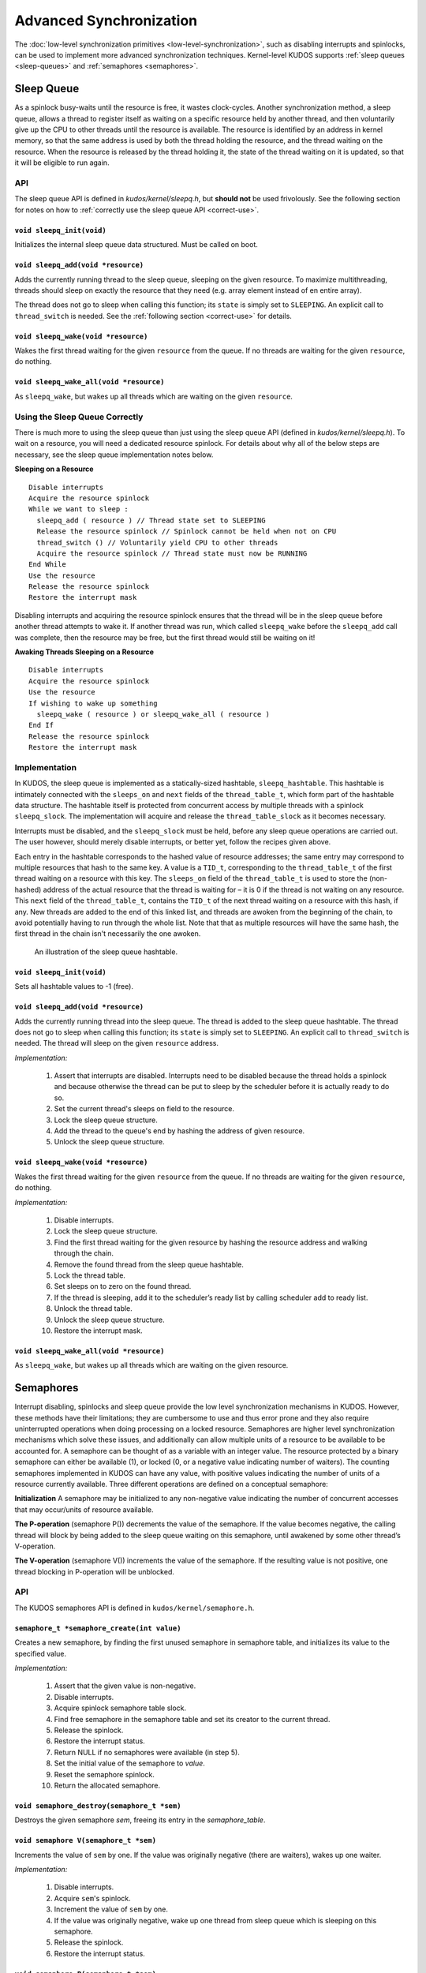 Advanced Synchronization
========================

The :doc:`low-level synchronization primitives <low-level-synchronization>`,
such as disabling interrupts and spinlocks, can be used to implement more
advanced synchronization techniques. Kernel-level KUDOS supports :ref:`sleep
queues <sleep-queues>` and :ref:`semaphores <semaphores>`.

.. _sleep-queues:

Sleep Queue
-----------

As a spinlock busy-waits until the resource is free, it wastes clock-cycles.
Another synchronization method, a sleep queue, allows a thread to register
itself as waiting on a specific resource held by another thread, and then
voluntarily give up the CPU to other threads until the resource is available.
The resource is identified by an address in kernel memory, so that the same
address is used by both the thread holding the resource, and the thread waiting
on the resource. When the resource is released by the thread holding it, the
state of the thread waiting on it is updated, so that it will be eligible to
run again.

API
```

The sleep queue API is defined in `kudos/kernel/sleepq.h`, but **should not**
be used frivolously. See the following section for notes on how to
:ref:`correctly use the sleep queue API <correct-use>`.

``void sleepq_init(void)``
::::::::::::::::::::::::::

Initializes the internal sleep queue data structured. Must be called on boot.

``void sleepq_add(void *resource)``
:::::::::::::::::::::::::::::::::::

Adds the currently running thread to the sleep queue, sleeping on the given
resource. To maximize multithreading, threads should sleep on exactly the
resource that they need (e.g. array element instead of en entire array).

The thread does not go to sleep when calling this function; its ``state`` is
simply set to ``SLEEPING``. An explicit call to ``thread_switch`` is needed.
See the :ref:`following section <correct-use>` for details.

``void sleepq_wake(void *resource)``
::::::::::::::::::::::::::::::::::::

Wakes the first thread waiting for the given ``resource`` from the queue. If no
threads are waiting for the given ``resource``, do nothing.

``void sleepq_wake_all(void *resource)``
::::::::::::::::::::::::::::::::::::::::

As ``sleepq_wake``, but wakes up all threads which are waiting on the given
``resource``.

.. _correct-use:

Using the Sleep Queue Correctly
```````````````````````````````

There is much more to using the sleep queue than just using the sleep queue API
(defined in `kudos/kernel/sleepq.h`). To wait on a resource, you will need a
dedicated resource spinlock. For details about why all of the below steps are
necessary, see the sleep queue implementation notes below.

**Sleeping on a Resource**
::

  Disable interrupts
  Acquire the resource spinlock
  While we want to sleep :
    sleepq_add ( resource ) // Thread state set to SLEEPING
    Release the resource spinlock // Spinlock cannot be held when not on CPU
    thread_switch () // Voluntarily yield CPU to other threads
    Acquire the resource spinlock // Thread state must now be RUNNING
  End While
  Use the resource
  Release the resource spinlock
  Restore the interrupt mask

Disabling interrupts and acquiring the resource spinlock ensures that the
thread will be in the sleep queue before another thread attempts to wake it. If
another thread was run, which called ``sleepq_wake`` before the ``sleepq_add``
call was complete, then the resource may be free, but the first thread would
still be waiting on it!

**Awaking Threads Sleeping on a Resource**
::

  Disable interrupts
  Acquire the resource spinlock
  Use the resource
  If wishing to wake up something
    sleepq_wake ( resource ) or sleepq_wake_all ( resource )
  End If
  Release the resource spinlock
  Restore the interrupt mask

Implementation
``````````````

In KUDOS, the sleep queue is implemented as a statically-sized hashtable,
``sleepq_hashtable``. This hashtable is intimately connected with the
``sleeps_on`` and ``next`` fields of the ``thread_table_t``, which form part of
the hashtable data structure. The hashtable itself is protected from concurrent
access by multiple threads with a spinlock ``sleepq_slock``. The implementation
will acquire and release the ``thread_table_slock`` as it becomes necessary.

Interrupts must be disabled, and the ``sleepq_slock`` must be held, before any
sleep queue operations are carried out. The user however, should merely disable
interrupts, or better yet, follow the recipes given above.

Each entry in the hashtable corresponds to the hashed value of resource
addresses; the same entry may correspond to multiple resources that hash to the
same key. A value is a ``TID_t``, corresponding to the ``thread_table_t`` of
the first thread waiting on a resource with this key. The ``sleeps_on`` field
of the ``thread_table_t`` is used to store the (non-hashed) address of the
actual resource that the thread is waiting for – it is 0 if the thread is not
waiting on any resource.  This ``next`` field of the ``thread_table_t``,
contains the ``TID_t`` of the next thread waiting on a resource with this hash,
if any. New threads are added to the end of this linked list, and threads are
awoken from the beginning of the chain, to avoid potentially having to run
through the whole list. Note that that as multiple resources will have the same
hash, the first thread in the chain isn't necessarily the one awoken.

.. figure:: sleepq.svg

    An illustration of the sleep queue hashtable.

``void sleepq_init(void)``
::::::::::::::::::::::::::

Sets all hashtable values to -1 (free).

``void sleepq_add(void *resource)``
:::::::::::::::::::::::::::::::::::

Adds the currently running thread into the sleep queue. The thread is added to
the sleep queue hashtable. The thread does not go to sleep when calling this
function; its ``state`` is simply set to ``SLEEPING``. An explicit call to
``thread_switch`` is needed. The thread will sleep on the given ``resource``
address.

*Implementation:*

  1. Assert that interrupts are disabled. Interrupts need to be disabled
     because the thread holds a spinlock and because otherwise the thread
     can be put to sleep by the scheduler before it is actually ready to
     do so.
  2. Set the current thread's sleeps on field to the resource.
  3. Lock the sleep queue structure.
  4. Add the thread to the queue's end by hashing the address of given
     resource.
  5. Unlock the sleep queue structure.

``void sleepq_wake(void *resource)``
::::::::::::::::::::::::::::::::::::

Wakes the first thread waiting for the given ``resource`` from the queue. If
no threads are waiting for the given ``resource``, do nothing.

*Implementation:*

  1. Disable interrupts.
  2. Lock the sleep queue structure.
  3. Find the first thread waiting for the given resource by hashing the
     resource address and walking through the chain.
  4. Remove the found thread from the sleep queue hashtable.
  5. Lock the thread table.
  6. Set sleeps on to zero on the found thread.
  7. If the thread is sleeping, add it to the scheduler’s ready list by calling
     scheduler add to ready list.
  8. Unlock the thread table.
  9. Unlock the sleep queue structure.
  10. Restore the interrupt mask.

``void sleepq_wake_all(void *resource)``
::::::::::::::::::::::::::::::::::::::::
As ``sleepq_wake``, but wakes up all threads which are waiting on the given
resource.

.. _semaphores:

Semaphores
----------

Interrupt disabling, spinlocks and sleep queue provide the low level
synchronization mechanisms in KUDOS. However, these methods have their
limitations; they are cumbersome to use and thus error prone and they also
require uninterrupted operations when doing processing on a locked resource.
Semaphores are higher level synchronization mechanisms which solve these
issues, and additionally can allow multiple units of a resource to be available
to be accounted for.  A semaphore can be thought of as a variable with an
integer value. The resource protected by a binary semaphore can either be
available (1), or locked (0, or a negative value indicating number of waiters).
The counting semaphores implemented in KUDOS can have any value, with positive
values indicating the number of units of a resource currently available.  Three
different operations are defined on a conceptual semaphore:

**Initialization** A semaphore may be initialized to any non-negative value
indicating the number of concurrent accesses that may occur/units of resource
available.

**The P-operation** (semaphore P()) decrements the value of the semaphore. If
the value becomes negative, the calling thread will block by being added to the
sleep queue waiting on this semaphore, until awakened by some other thread’s
V-operation.

**The V-operation** (semaphore V()) increments the value of the semaphore. If
the resulting value is not positive, one thread blocking in P-operation will be
unblocked.

API
```

The KUDOS semaphores API is defined in ``kudos/kernel/semaphore.h``.

``semaphore_t *semaphore_create(int value)``
::::::::::::::::::::::::::::::::::::::::::::

Creates a new semaphore, by finding the first unused semaphore in semaphore
table, and initializes its value to the specified value.

*Implementation:*

  1.  Assert that the given value is non-negative.
  2.  Disable interrupts.
  3.  Acquire spinlock semaphore table slock.
  4.  Find free semaphore in the semaphore table and set its creator to the current thread.
  5.  Release the spinlock.
  6.  Restore the interrupt status.
  7.  Return NULL if no semaphores were available (in step 5).
  8.  Set the initial value of the semaphore to `value`.
  9.  Reset the semaphore spinlock.
  10. Return the allocated semaphore.


``void semaphore_destroy(semaphore_t *sem)``
::::::::::::::::::::::::::::::::::::::::::::

Destroys the given semaphore `sem`, freeing its entry in the `semaphore_table`.


``void semaphore V(semaphore_t *sem)``
::::::::::::::::::::::::::::::::::::::

Increments the value of ``sem`` by one.  If the value was originally negative
(there are waiters), wakes up one waiter.

*Implementation:*

  1. Disable interrupts.
  2. Acquire ``sem``'s spinlock.
  3. Increment the value of ``sem`` by one.
  4. If the value was originally negative, wake up one thread from sleep queue
     which is sleeping on this semaphore.
  5. Release the spinlock.
  6. Restore the interrupt status.


``void semaphore P(semaphore t *sem)``
::::::::::::::::::::::::::::::::::::::

Decreases the value of ``sem`` by one. If the value becomes negative, block
(sleep).  Conceptually the value of the semaphore is never below zero, since
this call returns only after the value is non-negative.

*Implementation:*

  1. Disable interrupts.
  2. Acquire ``sem``'s spinlock.
  3. Decrement the value of ``sem`` by one.
  4. If the value becomes negative, start add current thread to sleep queue,
     waiting on this semaphore, and simultaneously release the spinlock.
  5. Else, release the spinlock.
  6. Restore the interrupt status.


Implementation
``````````````

KUDOS semaphores are implemented in ``kudos/kernel/semaphore.h``.

Semaphores are implemented as a static array of semaphore structures with the name semaphore
table. When semaphores are ”created”, they are actually allocated from this table. A spin-
lock semaphore table slock is used to prevent concurrent access to the semaphore table. A
semaphore is defined by ``semaphore_t``, which is a structure with three fields:

.. One should format as a table

``spinlock_t slock``
::::::::::::::::::::

Spinlock which must be held when accessing the semaphore data.

``int value``
:::::::::::::

The current value of the semaphore. If the value is negative,
it indicates that thread(s) are waiting for the semaphore to
be incremented. Conceptually the value of a semaphore is
never below zero since calls from semaphore P() do not
return while the value is negative.

``TID_t``
:::::::::

The thread ID of the thread that created this semaphore.
Negative value indicates that the semaphore is unallocated
(not yet created). The creator information is useful for
debugging purposes.

Exercises
---------

1. Suppose you need to implement periodic wake-ups for threads. For example,
   threads can go to sleep and then they are waked up every time a timer interrupt
   occurs. In this case a resource spinlock is not needed to use the sleep queue.
   Why can the functions ``sleepq_add``, ``sleepq_wake`` and ``sleepq_wake_all``
   be called without holding a resource spinlock in this case?
2. Some synchronization mechanisms may be used in both threads and interrupt
   handlers, some cannot. Which of the following functions can be called from a
   interrupt handler (why or why not?):
     a. ``interrupt disable()``
     b. ``interrupt enable()``
     c. ``spinlock acquire()``
     d. ``spinlock release()``
     e. ``sleepq add()``
     f. ``sleepq wake()``
     g. ``sleepq wake all()``
     h. ``semaphore V()``
     i. ``semaphore P()``
